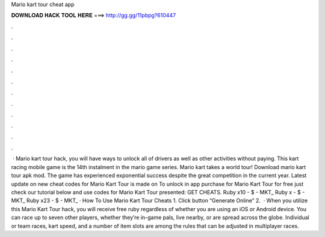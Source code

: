 Mario kart tour cheat app

𝐃𝐎𝐖𝐍𝐋𝐎𝐀𝐃 𝐇𝐀𝐂𝐊 𝐓𝐎𝐎𝐋 𝐇𝐄𝐑𝐄 ===> http://gg.gg/11pbpg?610447

.

.

.

.

.

.

.

.

.

.

.

.

 · Mario kart tour hack, you will have ways to unlock all of drivers as well as other activities without paying. This kart racing mobile game is the 14th instalment in the mario game series. Mario kart takes a world tour! Download mario kart tour apk mod. The game has experienced exponential success despite the great competition in the current year. Latest update on new cheat codes for Mario Kart Tour is made on To unlock in app purchase for Mario Kart Tour for free just check our tutorial below and use codes for Mario Kart Tour presented: GET CHEATS. Ruby x10 - $ - MKT_ Ruby x - $ - MKT_ Ruby x23 - $ - MKT_ · How To Use Mario Kart Tour Cheats 1. Click button “Generate Online” 2.  · When you utilize this Mario Kart Tour hack, you will receive free ruby regardless of whether you are using an iOS or Android device. You can race up to seven other players, whether they’re in-game pals, live nearby, or are spread across the globe. Individual or team races, kart speed, and a number of item slots are among the rules that can be adjusted in multiplayer races.